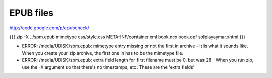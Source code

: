 EPUB files
----------

http://code.google.com/p/epubcheck/

{{{
zip -X ../spm.epub mimetype css/style.css META-INF/container.xml book.ncx book.opf solplayaymar.xhtml
}}}

* ERROR: /media/UDISK/spm.epub: mimetype entry missing or not the first in archive
  - It is what it sounds like. When you create your zip archive, the first one in has to be the mimetype file.
* ERROR: /media/UDISK/spm.epub: extra field length for first filename must be 0, but was 28
  - When you run zip, use the -X argument so that there's no timestamps, etc. These are the 'extra fields'


